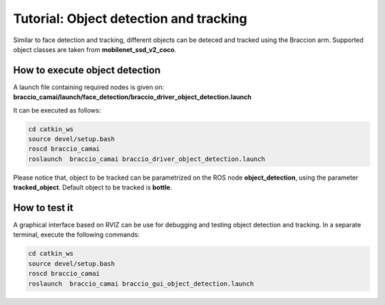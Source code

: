 Tutorial: Object detection and tracking
=======================================

Similar to face detection and tracking, different objects can be deteced and tracked using the Braccion arm.
Supported object classes are taken from **mobilenet_ssd_v2_coco**.

How to execute object detection
^^^^^^^^^^^^^^^^^^^^^^^^^^^^^^^

A launch file containing required nodes is given on: **braccio_camai/launch/face_detection/braccio_driver_object_detection.launch**

It can be executed as follows:

.. code-block:: none

    cd catkin_ws
    source devel/setup.bash
    roscd braccio_camai
    roslaunch  braccio_camai braccio_driver_object_detection.launch

Please notice that, object to be tracked can be parametrized on the ROS node **object_detection**, using the parameter **tracked_object**.
Default object to be tracked is **bottle**.

How to test it
^^^^^^^^^^^^^^

A graphical interface based on RVIZ can be use for debugging and testing object detection and tracking.
In a separate terminal, execute the following commands:

.. code-block:: none

    cd catkin_ws
    source devel/setup.bash
    roscd braccio_camai
    roslaunch  braccio_camai braccio_gui_object_detection.launch

